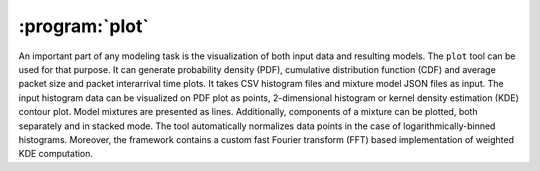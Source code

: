 :program:`plot`
***************

.. argparse::
   :ref: flow_models.plot.parser
   :prog: python3 -m flow_models.plot

An important part of any modeling task is the visualization of both input data and resulting models. The ``plot`` tool can be used for that purpose. It can generate probability density (PDF), cumulative distribution function (CDF) and average packet size and packet interarrival time plots. It takes CSV histogram files and mixture model JSON files as input. The input histogram data can be visualized on PDF plot as points, 2-dimensional histogram or kernel density estimation (KDE) contour plot. Model mixtures are presented as lines. Additionally, components of a mixture can be plotted, both separately and in stacked mode. The tool automatically normalizes data points in the case of logarithmically-binned histograms. Moreover, the framework contains a custom fast Fourier transform (FFT) based implementation of weighted KDE computation.
